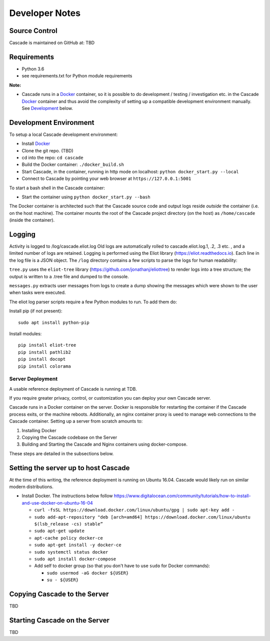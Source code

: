 Developer Notes
===============

Source Control
^^^^^^^^^^^^^^

Cascade is maintained on GitHub at: TBD

Requirements
^^^^^^^^^^^^

- Python 3.6
- see requirements.txt for Python module requirements

**Note:**

- Cascade runs in a Docker_ container, so it is possible to do development / testing / investigation etc. in the Cascade Docker_ container and
  thus avoid the complexity of setting up a compatible development environment manually.  See Development_ below.

.. _Development:

Development Environment
^^^^^^^^^^^^^^^^^^^^^^^
To setup a local Cascade development environment:

- Install Docker_
- Clone the git repo. (TBD)
- cd into the repo: ``cd cascade``
- Build the Docker container: ``./docker_build.sh``
- Start Cascade, in the container, running in http mode on localhost: ``python docker_start.py --local``
- Connect to Cascade by pointing your web browser at ``https://127.0.0.1:5001``

To start a bash shell in the Cascade container:

- Start the container using ``python docker_start.py --bash``

The Docker container is architected such that the Cascade source code and output logs reside *outside* the container (i.e. on the host machine).  The container mounts the root of the Cascade project directory (on the host) as ``/home/cascade`` (inside the container).

Logging
^^^^^^^^
Activity is logged to /log/cascade.eliot.log
Old logs are automatically rolled to cascade.eliot.log.1, .2, .3 etc. , and a limited number of logs are retained. 
Logging is performed using the Eliot library (https://eliot.readthedocs.io). Each line in the log file is a JSON object.  The ``/log`` directory contains a few scripts to parse the logs for human readability:

``tree.py`` uses the ``eliot-tree`` library (https://github.com/jonathanj/eliottree) to render logs into a tree structure; the output is written to a .tree file and dumped to the console.

``messages.py`` extracts user messages from logs to create a dump showing the messages which were shown to the user when tasks were executed.

The eliot log parser scripts require a few Python modules to run.  To add them do:

Install pip (if not present)::

    sudo apt install python-pip

Install modules::

    pip install eliot-tree
    pip install pathlib2
    pip install docopt
    pip install colorama

Server Deployment
-----------------

A usable reference deployment of Cascade is running at TDB.

If you require greater privacy, control, or customization you can deploy your own Cascade server. 

Cascade runs in a Docker container on the server.  Docker is responsible for restarting the container if the Cascade process
exits, or the machine reboots.  Additionally, an nginx container proxy is ueed to manage web connections to the Cascade container. Setting up a server from scratch amounts to:

1. Installing Docker
2. Copying the Cascade codebase on the Server
3. Building and Starting the Cascade and Nginx containers using docker-compose.

These steps are detailed in the subsections below.

Setting the server up to host Cascade
^^^^^^^^^^^^^^^^^^^^^^^^^^^^^^^^^^^^^

At the time of this writing, the reference deployment is running on Ubuntu 16.04.  Cascade would likely run on similar modern distributions.

- Install Docker.  The instructions below follow https://www.digitalocean.com/community/tutorials/how-to-install-and-use-docker-on-ubuntu-16-04

  - ``curl -fsSL https://download.docker.com/linux/ubuntu/gpg | sudo apt-key add -``
  - ``sudo add-apt-repository "deb [arch=amd64] https://download.docker.com/linux/ubuntu $(lsb_release -cs) stable”``
  - ``sudo apt-get update``
  - ``apt-cache policy docker-ce``
  - ``sudo apt-get install -y docker-ce``
  - ``sudo systemctl status docker``
  - ``sudo apt install docker-compose``
  - Add self to docker group (so that you don't have to use ``sudo`` for Docker commands):

    - ``sudo usermod -aG docker ${USER}``
    - ``su - ${USER}``


Copying Cascade to the Server
^^^^^^^^^^^^^^^^^^^^^^^^^^^^^

TBD


Starting Cascade on the Server
^^^^^^^^^^^^^^^^^^^^^^^^^^^^^^

TBD


.. _Python: http://www.python.org/
.. _Docker: https://www.docker.com/
.. _Flask: http://flask.pocoo.org/